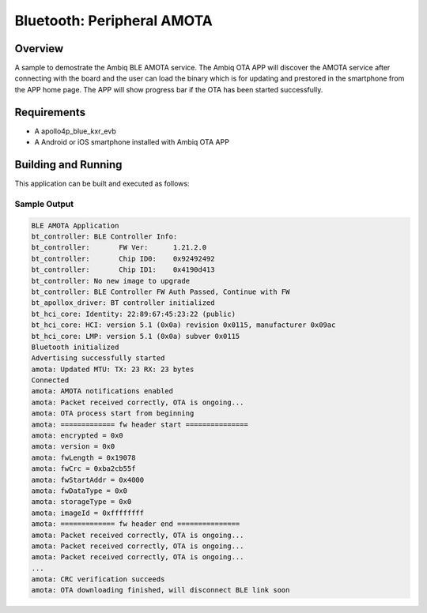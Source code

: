 .. _peripheral_amota:

Bluetooth: Peripheral AMOTA
###########################

Overview
********

A sample to demostrate the Ambiq BLE AMOTA service. The Ambiq
OTA APP will discover the AMOTA service after connecting with
the board and the user can load the binary which is for updating
and prestored in the smartphone from the APP home page. The APP
will show progress bar if the OTA has been started successfully.

Requirements
************

* A apollo4p_blue_kxr_evb
* A Android or iOS smartphone installed with Ambiq OTA APP

Building and Running
********************

This application can be built and executed as follows:

.. zephyr-app-commands::
   :zephyr-app: samples/bluetooth/amota
   :board: apollo4p_blue_kxr_evb

Sample Output
=============

.. code-block:: console

   BLE AMOTA Application
   bt_controller: BLE Controller Info:
   bt_controller: 	FW Ver:      1.21.2.0
   bt_controller: 	Chip ID0:    0x92492492
   bt_controller: 	Chip ID1:    0x4190d413
   bt_controller: No new image to upgrade
   bt_controller: BLE Controller FW Auth Passed, Continue with FW
   bt_apollox_driver: BT controller initialized
   bt_hci_core: Identity: 22:89:67:45:23:22 (public)
   bt_hci_core: HCI: version 5.1 (0x0a) revision 0x0115, manufacturer 0x09ac
   bt_hci_core: LMP: version 5.1 (0x0a) subver 0x0115
   Bluetooth initialized
   Advertising successfully started
   amota: Updated MTU: TX: 23 RX: 23 bytes
   Connected
   amota: AMOTA notifications enabled
   amota: Packet received correctly, OTA is ongoing...
   amota: OTA process start from beginning
   amota: ============= fw header start ===============
   amota: encrypted = 0x0
   amota: version = 0x0
   amota: fwLength = 0x19078
   amota: fwCrc = 0xba2cb55f
   amota: fwStartAddr = 0x4000
   amota: fwDataType = 0x0
   amota: storageType = 0x0
   amota: imageId = 0xffffffff
   amota: ============= fw header end ===============
   amota: Packet received correctly, OTA is ongoing...
   amota: Packet received correctly, OTA is ongoing...
   amota: Packet received correctly, OTA is ongoing...
   ...
   amota: CRC verification succeeds
   amota: OTA downloading finished, will disconnect BLE link soon

